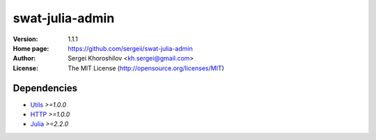 swat-julia-admin
%%%%%%%%%%%%%%%%

:Version:           1.1.1
:Home page:         https://github.com/sergeii/swat-julia-admin
:Author:            Sergei Khoroshilov <kh.sergei@gmail.com>
:License:           The MIT License (http://opensource.org/licenses/MIT)

Dependencies
============
* `Utils <https://github.com/sergeii/swat-utils>`_ *>=1.0.0*
* `HTTP <https://github.com/sergeii/swat-http>`_ *>=1.0.0*
* `Julia <https://github.com/sergeii/swat-julia>`_ *>=2.2.0*
